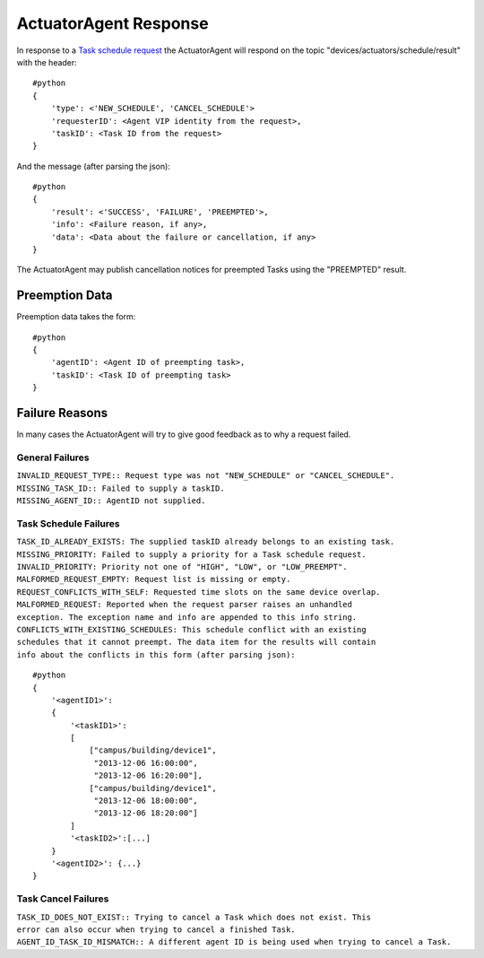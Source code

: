.. _ActuatorScheduleResponse:
ActuatorAgent Response
----------------------

In response to a `Task schedule request <ActuatorScheduleRequest>`__ the
ActuatorAgent will respond on the topic
"devices/actuators/schedule/result" with the header:

::

    #python
    {
        'type': <'NEW_SCHEDULE', 'CANCEL_SCHEDULE'>
        'requesterID': <Agent VIP identity from the request>,
        'taskID': <Task ID from the request>
    }

And the message (after parsing the json):

::

    #python
    {
        'result': <'SUCCESS', 'FAILURE', 'PREEMPTED'>,
        'info': <Failure reason, if any>,
        'data': <Data about the failure or cancellation, if any>
    }

The ActuatorAgent may publish cancellation notices for preempted Tasks
using the "PREEMPTED" result.

Preemption Data
~~~~~~~~~~~~~~~

Preemption data takes the form:

::

    #python
    {
        'agentID': <Agent ID of preempting task>,
        'taskID': <Task ID of preempting task>
    }

Failure Reasons
~~~~~~~~~~~~~~~

In many cases the ActuatorAgent will try to give good feedback as to why
a request failed.

General Failures
^^^^^^^^^^^^^^^^

| ``INVALID_REQUEST_TYPE:: Request type was not "NEW_SCHEDULE" or "CANCEL_SCHEDULE".``
| ``MISSING_TASK_ID:: Failed to supply a taskID.``
| ``MISSING_AGENT_ID:: AgentID not supplied.``

Task Schedule Failures
^^^^^^^^^^^^^^^^^^^^^^

| ``TASK_ID_ALREADY_EXISTS: The supplied taskID already belongs to an existing task.``
| ``MISSING_PRIORITY: Failed to supply a priority for a Task schedule request.``
| ``INVALID_PRIORITY: Priority not one of "HIGH", "LOW", or "LOW_PREEMPT".``
| ``MALFORMED_REQUEST_EMPTY: Request list is missing or empty.``
| ``REQUEST_CONFLICTS_WITH_SELF: Requested time slots on the same device overlap.``
 ``MALFORMED_REQUEST: Reported when the request parser raises an unhandled exception. The exception name and info are appended to this info string.``
 ``CONFLICTS_WITH_EXISTING_SCHEDULES: This schedule conflict with an existing schedules that it cannot preempt. The data item for the results will contain info about the conflicts in this form (after parsing json):``

::

    #python
    {
        '<agentID1>': 
        {
            '<taskID1>':
            [
                ["campus/building/device1", 
                 "2013-12-06 16:00:00",     
                 "2013-12-06 16:20:00"],
                ["campus/building/device1", 
                 "2013-12-06 18:00:00",     
                 "2013-12-06 18:20:00"]     
            ]
            '<taskID2>':[...]
        }
        '<agentID2>': {...}
    }

Task Cancel Failures
^^^^^^^^^^^^^^^^^^^^

``TASK_ID_DOES_NOT_EXIST:: Trying to cancel a Task which does not exist. This error can also occur when trying to cancel a finished Task.``
``AGENT_ID_TASK_ID_MISMATCH:: A different agent ID is being used when trying to cancel a Task.``
